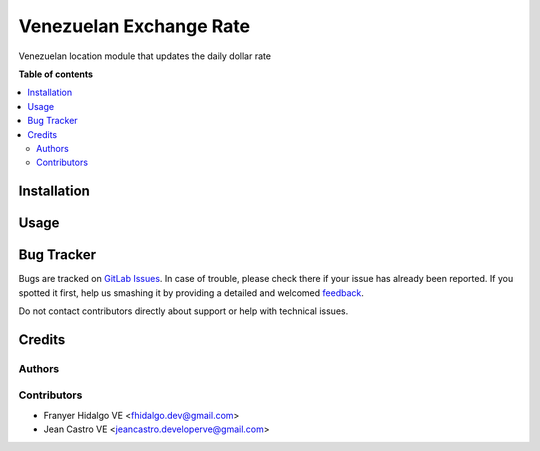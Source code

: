 ======================================
Venezuelan Exchange Rate
======================================

.. !!!!!!!!!!!!!!!!!!!!!!!!!!!!!!!!!!!!!!!!!!!!!!!!!!!!
   !! This file is generated by oca-gen-addon-readme !!
   !! changes will be overwritten.                   !!
   !!!!!!!!!!!!!!!!!!!!!!!!!!!!!!!!!!!!!!!!!!!!!!!!!!!!

.. |badge1| image:: https://img.shields.io/badge/maturity-Production%2FStable-green.png
    :target: https://odoo-community.org/page/development-status
    :alt: Production/Stable
.. |badge2| image:: https://img.shields.io/badge/licence-AGPL--3-blue.png
    :target: http://www.gnu.org/licenses/agpl-3.0-standalone.html
    :alt: License: AGPL-3
.. |badge3| image:: https://img.shields.io/badge/gitlab-OCA%2Fl10n--ve--currency--rate-lightgray.png?logo=gitlab
    :target: https://gitlab.com/fhidalgo.dev/l10n_ve_currency_rate
    :alt: fhidalgo.dev/l10n_ve_currency_rate

|badge1| |badge2| |badge3| 

Venezuelan location module that updates the daily dollar rate

**Table of contents**

.. contents::
   :local:

Installation
============

Usage
=====

Bug Tracker
===========

Bugs are tracked on `GitLab Issues <https://gitlab.com/fhidalgo.dev/l10n_ve_currency_rate/-/issues>`_.
In case of trouble, please check there if your issue has already been reported.
If you spotted it first, help us smashing it by providing a detailed and welcomed
`feedback <https://gitlab.com>`_.

Do not contact contributors directly about support or help with technical issues.

Credits
=======

Authors
~~~~~~~

Contributors
~~~~~~~~~~~~

* Franyer Hidalgo VE <fhidalgo.dev@gmail.com>
* Jean Castro VE <jeancastro.developerve@gmail.com>
